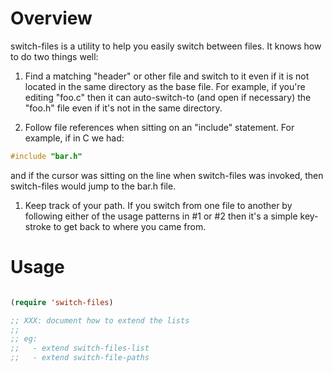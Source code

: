 
* Overview

switch-files is a utility to help you easily switch between files.  It
knows how to do two things well:

1) Find a matching "header" or other file and switch to it even if it
   is not located in the same directory as the base file.  For
   example, if you're editing "foo.c" then it can auto-switch-to (and
   open if necessary) the "foo.h" file even if it's not in the same
   directory.

2) Follow file references when sitting on an "include" statement.  For
   example, if in C we had:

#+BEGIN_SRC c
   #include "bar.h"
#+END_SRC

   and if the cursor was sitting on the line when switch-files was
   invoked, then switch-files would jump to the bar.h file.

3) Keep track of your path.  If you switch from one file to another by
   following either of the usage patterns in #1 or #2 then it's a
   simple key-stroke to get back to where you came from.

* Usage

#+BEGIN_SRC emacs-lisp

(require 'switch-files)

;; XXX: document how to extend the lists
;;
;; eg:
;;   - extend switch-files-list
;;   - extend switch-file-paths

#+END_SRC

